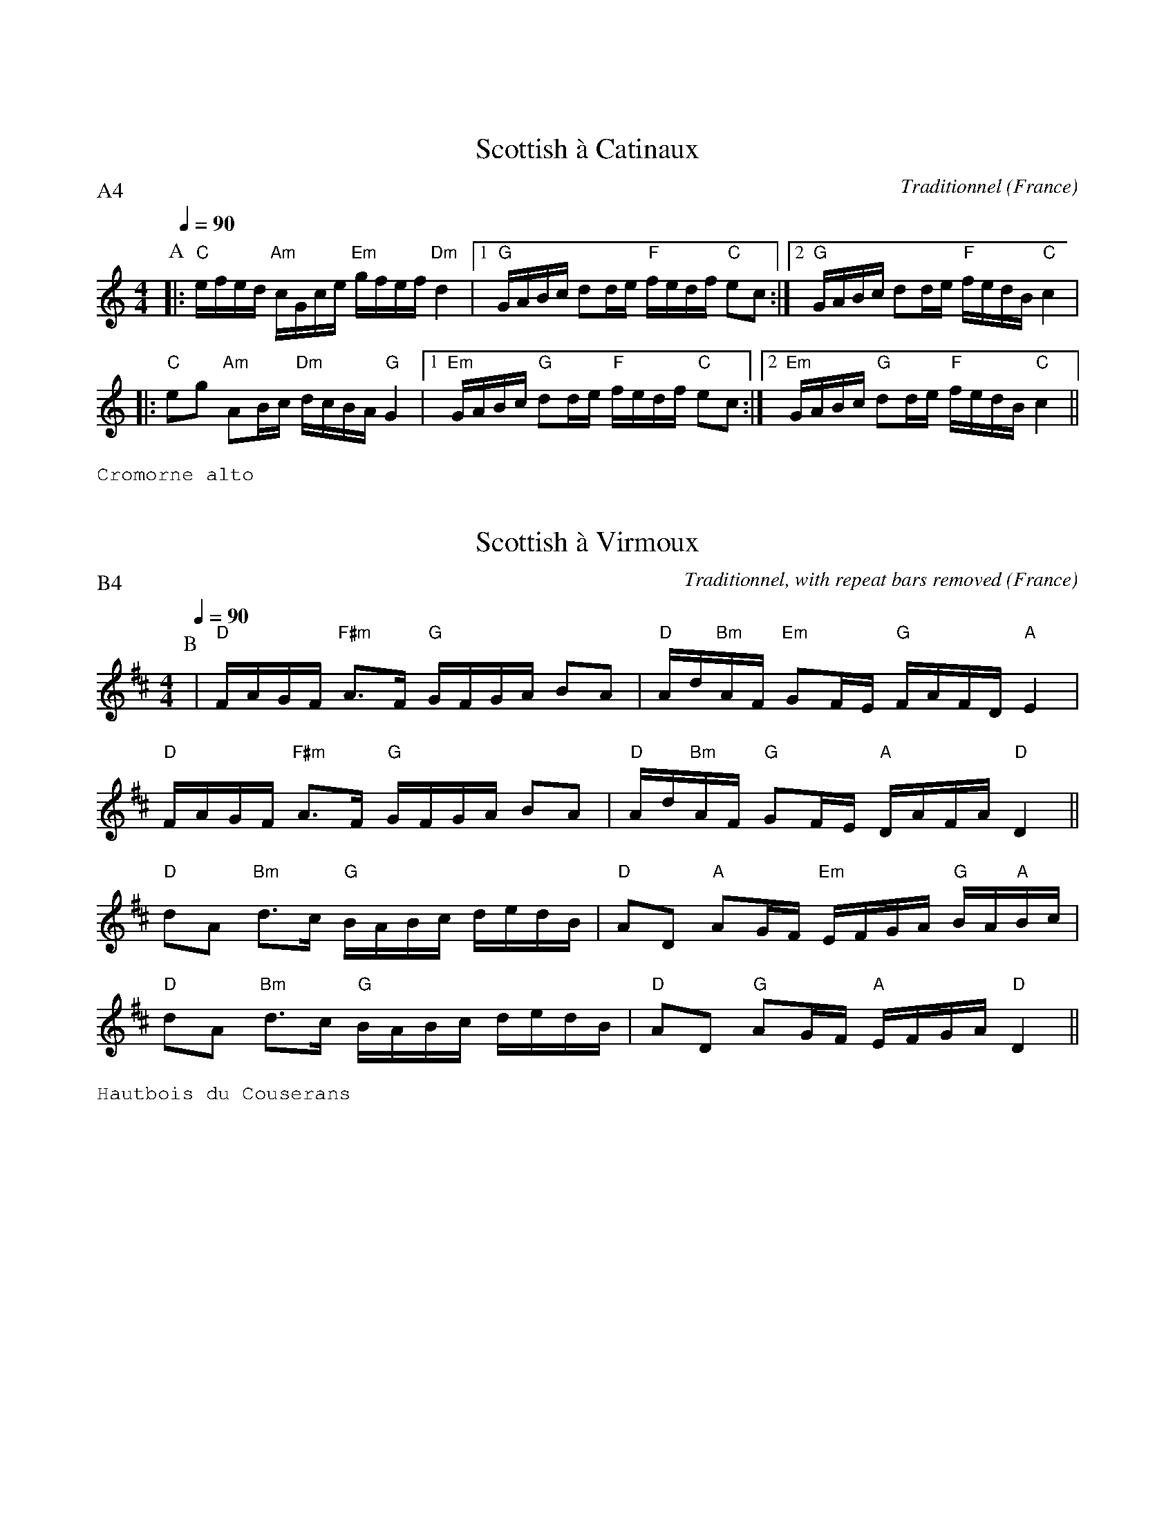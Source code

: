 %%textfont Helvetica 40
%%centre Suite de scottishes
%%textfont - 14
%%vskip 1cm

X:1
T:Scottish \`a Catinaux
R:Scottish
O:France
C:Traditionnel
G:Kazimodal
Z:Ronan Keryell, arrangement http://kazimodal.trad.org
Q:1/4=90
P:A4
M:4/4
L:1/16
K:C
P:A
%%MIDI gchord fzcfczfcfzffczfc
%%MIDI chordprog 0
%%MIDI bassprog 0
|: "C"efed "Am"cGce "Em"gfef "Dm"d4 |1 "G"GABc d2de "F"fedf "C"e2c2 :|2\
    "G"GABc d2de "F"fedB "C"c4 |
|: "C"e2g2 "Am"A2Bc "Dm"dcBA "G"G4 |1 "Em"GABc "G"d2de "F"fedf "C"e2c2 :|2\
   "Em"GABc "G"d2de "F"fedB "C"c4 ||
%%text Cromorne alto


X:2
T:Scottish \`a Virmoux
R:Scottish
O:France
C:Traditionnel, with repeat bars removed
G:Kazimodal
Z:Ronan Keryell, arrangement http://kazimodal.trad.org
Q:1/4=90
P:B4
M:4/4
L:1/16
K:D
P:B
%%MIDI gchord ccfff
%%MIDI gchord fzcffzfc
%%MIDI gchord fzcfczfcfzffczfc
%%MIDI chordprog 0
%%MIDI bassprog 0
%%%MIDI gchordoff
| "D"FAGF "F#m"A3F "G"GFGA B2A2 | "D"Ad"Bm"AF "Em"G2FE "G"FAFD "A"E4 |
"D"FAGF "F#m"A3F "G"GFGA B2A2 | "D"Ad"Bm"AF "G"G2FE "A"DAFA "D"D4 ||
"D"d2A2 "Bm"d3c "G"BABc dedB | "D"A2D2 "A"A2GF "Em"EFGA "G"BA"A"Bc |
"D"d2A2 "Bm"d3c "G"BABc dedB | "D"A2D2 "G"A2GF "A"EFGA "D"D4 ||
%%text Hautbois du Couserans


X:3
T:Scottish \`a Virmoux (en mineur)
R:Scottish
O:France
C:Traditionnel, changed into minor, with repeat bars removed
G:Kazimodal
Z:Ronan Keryell, arrangement http://kazimodal.trad.org
Q:1/4=90
P:C4
M:4/4
L:1/16
K:Dm
P:C
%%MIDI gchord ccfff
%%MIDI gchord fzcffzfc
%%MIDI gchord fzcfczfcfzffczfc
%%MIDI chordprog 0
%%MIDI bassprog 0
%%%MIDI gchordoff
| "Dm"FAGF "F"A3F "Gm"GFGA B2A2 | "Bb"AdAF "C"G2FE "Bb"FAFD "Am"E4 |
"Dm"FAGF "F"A3F "Gm"GFGA B2A2 | "Bb"AdAF "Gm"G2FE "Am"DAFA "Dm"D4 ||
"Dm"d2A2 "Bb"d3c "Gm"BABc "C"dedB | "Dm"A2D2 "Bb"A2GF "C"EFGA "Gm"BABc |
"Dm"d2A2 "Bb"d3c "Gm"BABc "C"dedB | "Dm"A2D2 "Bb"A2GF "Am"EFGA "Dm"D4 ||
%%text Hautbois du Couserans

